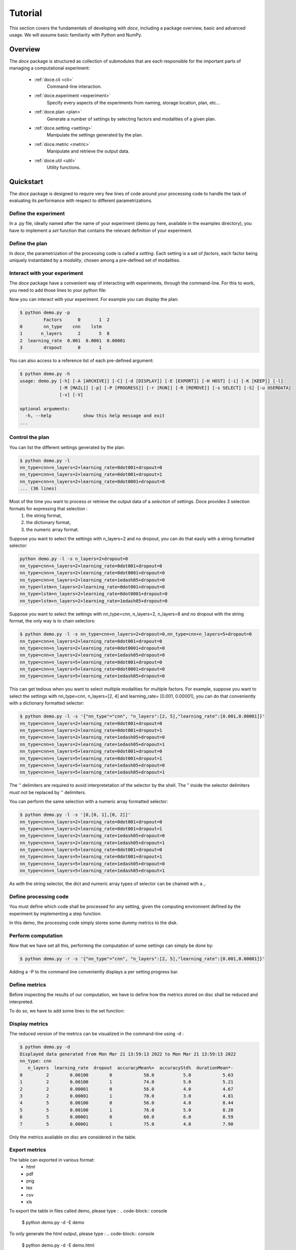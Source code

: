 Tutorial
^^^^^^^^

This section covers the fundamentals of developing with *doce*, including
a package overview, basic and advanced usage.  We will assume basic familiarity with Python and NumPy.


Overview
~~~~~~~~

The *doce* package is structured as collection of submodules that are each responsible for the important parts of managing a computational experiment:

  - :ref:`doce.cli <cli>`
      Command-line interaction.
  - :ref:`doce.experiment <experiment>`
      Specify every aspects of the experiments from naming, storage location, plan, etc...
  - :ref:`doce.plan <plan>`
      Generate a number of settings by selecting factors and modalities of a given plan.
  - :ref:`doce.setting <setting>`
      Manipulate the settings generated by the plan.
  - :ref:`doce.metric <metric>`
      Manipulate and retrieve the output data.
  - :ref:`doce.util <util>`
      Utility functions.

.. _quickstart:

Quickstart
~~~~~~~~~~

The *doce* package is designed to require very few lines of code around your processing code to handle the task of evaluating its performance with respect to different parametrizations.

Define the experiment
=====================

In a .py file, ideally named after the name of your experiment (demo.py here, available in the examples directory), you have to implement a *set* function that contains the relevant definition of your experiment.

.. code-block:: python
    :linenos:

    # define the doce environnment
    def set(args):
      # define the experiment
      experiment = doce.Experiment(
        name = 'demo',
        purpose = 'hello world of the doce package',
        author = 'mathieu Lagrange',
        address = 'mathieu.lagrange@ls2n.fr',
      )
      # set acces paths (here only storage is needed)
      experiment.setPath('output', '/tmp/'+experiment.name+'/')
      # set some non varying parameters (here the number of cross validation folds)
      experiment.n_cross_validation_folds = 10

Define the plan
===============

In *doce*, the parametrization of the processing code is called a *setting*. Each setting is a set of *factors*, each factor being uniquely instantiated by a *modality*, chosen among a pre-defined set of modalities.

.. code-block:: python
    :linenos:

    # set the plan (factor : modalities)
    experiment.addPlan('plan',
      nn_type = ['cnn', 'lstm'],
      n_layers = np.arange(2, 10, 3),
      learning_rate = [0.001, 0.0001],
      dropout = [0, 1]
    )

Interact with your experiment
=============================

The *doce* package have a convenient way of interacting with experiments, through the command-line. For this to work, you need to add those lines to your python file:

.. code-block:: python
    :linenos:

    # invoke the command line management of the doce package
    if __name__ == "__main__":
      doce.cli.main()

Now you can interact with your experiment. For example you can display the plan:

.. code-block:: console

  $ python demo.py -p
           Factors      0       1  2
  0        nn_type    cnn    lstm
  1       n_layers      2       5  8
  2  learning_rate  0.001  0.0001  0.00001
  3        dropout      0       1

You can also access to a reference list of each pre-defined argument:

.. code-block:: console

  $ python demo.py -h
  usage: demo.py [-h] [-A [ARCHIVE]] [-C] [-d [DISPLAY]] [-E [EXPORT]] [-H HOST] [-i] [-K [KEEP]] [-l]
                 [-M [MAIL]] [-p] [-P [PROGRESS]] [-r [RUN]] [-R [REMOVE]] [-s SELECT] [-S] [-u USERDATA]
                 [-v] [-V]

  optional arguments:
    -h, --help            show this help message and exit
  ...

Control the plan
================

You can list the different settings generated by the plan:

.. code-block:: console

  $ python demo.py -l
  nn_type=cnn+n_layers=2+learning_rate=0dot001+dropout=0
  nn_type=cnn+n_layers=2+learning_rate=0dot001+dropout=1
  nn_type=cnn+n_layers=2+learning_rate=0dot0001+dropout=0
  ... (36 lines)

Most of the time you want to process or retrieve the output data of a *selection* of settings. Doce provides 3 selection formats for expressing that selection :
 1. the string format,
 2. the dictionary format,
 3. the numeric array format.

Suppose you want to select the settings with n_layers=2 and no dropout, you can do that easily with a string formatted selector:

.. code-block:: console

  python demo.py -l -s n_layers=2+dropout=0
  nn_type=cnn+n_layers=2+learning_rate=0dot001+dropout=0
  nn_type=cnn+n_layers=2+learning_rate=0dot0001+dropout=0
  nn_type=cnn+n_layers=2+learning_rate=1edash05+dropout=0
  nn_type=lstm+n_layers=2+learning_rate=0dot001+dropout=0
  nn_type=lstm+n_layers=2+learning_rate=0dot0001+dropout=0
  nn_type=lstm+n_layers=2+learning_rate=1edash05+dropout=0

Suppose you want to select the settings with nn_type=cnn, n_layers=2, n_layers=8 and no dropout with the string format, the only way is to chain selectors:

.. code-block:: console

  $ python demo.py -l -s nn_type=cnn+n_layers=2+dropout=0,nn_type=cnn+n_layers=5+dropout=0
  nn_type=cnn+n_layers=2+learning_rate=0dot001+dropout=0
  nn_type=cnn+n_layers=2+learning_rate=0dot0001+dropout=0
  nn_type=cnn+n_layers=2+learning_rate=1edash05+dropout=0
  nn_type=cnn+n_layers=5+learning_rate=0dot001+dropout=0
  nn_type=cnn+n_layers=5+learning_rate=0dot0001+dropout=0
  nn_type=cnn+n_layers=5+learning_rate=1edash05+dropout=0

This can get tedious when you want to select multiple modalities for multiple factors. For example, suppose you want to select the settings with nn_type=cnn, n_layers=[2, 4] and learning_rate= [0.001, 0.00001], you can do that conveniently with a dictionary formatted selector:

.. code-block:: console

  $ python demo.py -l -s '{"nn_type"="cnn", "n_layers":[2, 5],"learning_rate":[0.001,0.00001]}'
  nn_type=cnn+n_layers=2+learning_rate=0dot001+dropout=0
  nn_type=cnn+n_layers=2+learning_rate=0dot001+dropout=1
  nn_type=cnn+n_layers=2+learning_rate=1edash05+dropout=0
  nn_type=cnn+n_layers=2+learning_rate=1edash05+dropout=1
  nn_type=cnn+n_layers=5+learning_rate=0dot001+dropout=0
  nn_type=cnn+n_layers=5+learning_rate=0dot001+dropout=1
  nn_type=cnn+n_layers=5+learning_rate=1edash05+dropout=0
  nn_type=cnn+n_layers=5+learning_rate=1edash05+dropout=1

The '' delimiters are required to avoid interpretetation of the selector by the shell. The " inside the selector delimiters *must not* be replaced by '' delimiters.

You can perform the same selection with a numeric array formatted selector:

.. code-block:: console

  $ python demo.py -l -s '[0,[0, 1],[0, 2]]'
  nn_type=cnn+n_layers=2+learning_rate=0dot001+dropout=0
  nn_type=cnn+n_layers=2+learning_rate=0dot001+dropout=1
  nn_type=cnn+n_layers=2+learning_rate=1edash05+dropout=0
  nn_type=cnn+n_layers=2+learning_rate=1edash05+dropout=1
  nn_type=cnn+n_layers=5+learning_rate=0dot001+dropout=0
  nn_type=cnn+n_layers=5+learning_rate=0dot001+dropout=1
  nn_type=cnn+n_layers=5+learning_rate=1edash05+dropout=0
  nn_type=cnn+n_layers=5+learning_rate=1edash05+dropout=1

As with the string selector, the dict and numeric array types of selector can be chained with a ,.

Define processing code
======================

You must define which code shall be processed for any setting, given the computing environnent defined by the experiment by implementing a step function:

.. code-block:: python
    :linenos:

    # the accuracy  is a function of cnn_type, and use of dropout
    accuracy = (len(setting.nn_type)+setting.dropout+np.random.random_sample(experiment.n_cross_validation_folds))/6
    # duration is a function of cnn_type, and n_layers
    duration = len(setting.nn_type)+setting.n_layers+np.random.randn(experiment.n_cross_validation_folds)
    # storage of outputs (the string between _ and .npy must be the name of the metric defined in the set function)
    np.save(experiment.path.output+setting.id()+'_accuracy.npy', accuracy)
    np.save(experiment.path.output+setting.id()+'_duration.npy', duration)

In this demo, the processing code simply stores some dummy metrics to the disk.

Perform computation
===================

Now that we have set all this, performing the computation of some settings can simply be done by:

.. code-block:: console

  $ python demo.py -r -s '{"nn_type"="cnn", "n_layers":[2, 5],"learning_rate":[0.001,0.00001]}'

Adding a -P to the command line conveniently displays a per setting progress bar.

Define metrics
==============

Before inspecting the results of our computation, we have to define how the metrics stored on disc shall be reduced and interpreted.

To do so, we have to add some lines to the set function:

.. code-block:: python
    :linenos:

    # set the metrics
    experiment.setMetrics(
      # the average and the standard deviation of the accuracy are expressed in percents (+ specifies a higher-the-better metric)
      accuracy = ['mean%+', 'std%'],
      # the duration is averaged over folds (* requests statistical analysis, - specifies a lower-the-better metric)
      duration = ['mean*-']
    )

Display metrics
===============

The reduced version of the metrics can be visualized in the command-line using -d :

.. code-block:: console

  $ python demo.py -d
  Displayed data generated from Mon Mar 21 13:59:13 2022 to Mon Mar 21 13:59:13 2022
  nn_type: cnn
     n_layers  learning_rate  dropout  accuracyMean%+  accuracyStd%  durationMean*-
  0         2        0.00100        0            58.0           5.0            5.63
  1         2        0.00100        1            74.0           5.0            5.21
  2         2        0.00001        0            56.0           4.0            4.67
  3         2        0.00001        1            78.0           3.0            4.81
  4         5        0.00100        0            56.0           4.0            8.44
  5         5        0.00100        1            76.0           5.0            8.20
  6         5        0.00001        0            60.0           6.0            8.59
  7         5        0.00001        1            75.0           4.0            7.90

Only the metrics available on disc are considered in the table.

Export metrics
==============

The table can exported in various format:
 - html
 - pdf
 - png
 - tex
 - csv
 - xls

To export the table in files called demo, please type :
.. code-block:: console

  $ python demo.py -d -E demo

To only generate the html output, please type :
.. code-block:: console

  $ python demo.py -d -E demo.html

For visualization purposes, the html output is perhaps the most interesting one, as it shows best values per metrics and statistical analysis :

.. image:: img/demo.png

The title specifies the factors with unique modality in the selection.

Please note that the page as an auto-reload javascript code snippet that conveniently reloads the page at each new focus.
The mean accuracy is defined as a higher-the-better metric; thus 78 is displayed in bold. the average duration is specified as a lower-the-better metric the 4.67 is displayed in bold. A statistical analysis as been requested (with the *), the several t-tests are operated to check whether the best setting can be assumed to be significantly better than the others. In our example, the other settings with n_layers=2 cannot be assumed to be slower than the most rapid setting.

Mine metrics
============

Reduced versions of the metrics are convenient to quickly analyse the data. For more refined purposes, such as designing a custom designed plot, one needs to have access to the raw data saved during the processing.

For this example, let us first compute the performance of the cnn and lstm system at a given number of layers and learning with or without dropout:

.. code-block:: console

  $python demo.py -s '{"nn_type":["cnn", "lstm"],"n_layers":2,"learning_rate":0.001}' -r

Within a python file or a jupyer notebook, we can now retrieve the accuracy data:

.. code-block:: python
    :linenos:

    # your experiment file shall be in the current directory or in the python path
    import demo

    experiment = demo.set()
    selector = {"nn_type":["cnn", "lstm"],"n_layers":2,"learning_rate":0.001}

    (data, settings, header) = experiment.metric.get(
      'accuracy',
      experiment.plan.select(selector),
      experiment.path.output
      )

The data is a list of np.arrays, the settings is a list of str and the header is a str describing the constant factors. data and settings are of the same size.

In our example, the data can be conveniently displayed using any horizontal bar plot:

.. code-block:: python
    :linenos:

    import numpy as np
    import matplotlib.pyplot as plt

    settingIds = np.arange(len(description))

    fig, ax = plt.subplots()
    ax.barh(settingIds, np.mean(data, axis=1), xerr=np.std(data, axis=1), align='center')
    ax.set_yticks(settingIds)
    ax.set_yticklabels(settings)
    ax.invert_yaxis()  # labels read top-to-bottom
    ax.set_xlabel('Accuracy')
    ax.set_title(header)

    fig.tight_layout()
    plt.show()

.. image:: img/barh.png

Advanced usage
~~~~~~~~~~~~~~

Managing multiple plans
=======================

Most of the time, computational approaches have different needs in terms of parametrization, which add difficulties in managing plans of computations. The doce package handle this by allowing the definition of multiple plans that are then automatically merged is needed.

Assume that we want to compare 3 classifiers :
1. an svm
2. a cnn
3. an lstm

The last two classifiers share the same factors, but the svm have only one factor, called c.

We start by defining the "svm" plan:

.. code-block:: python
    :linenos:

    # set the "svm" plan
    experiment.addPlan('svm',
      classifier = ['svm'],
      c = [0.001, 0.0001, 0.00001]
    )

We then define the "deep" plan:

.. code-block:: python
    :linenos:

    # set the "deep" plan
    experiment.addPlan('deep',
      classifier = ['cnn', 'lstm'],
      n_layers = [2, 4, 8],
      dropout = [0, 1]
    )

Selecting a given plan is done using the selector:

.. code-block:: console

  $ python demo_multiple_plan.py  -s svm/ -l
  Plan svm is selected
  classifier=svm+c=0dot001
  classifier=svm+c=0dot0001
  classifier=svm+c=1edash05

Otherwise, the merged plan is considered:

.. code-block:: console

  $ python demo_multiple_plan.py  -p
  Plan svm:
        Factors      0       1      2
  0  classifier    svm
  1           c  0.001  0.0001  1e-05
  Plan deep:
        Factors    0     1  2
  0  classifier  cnn  lstm
  1    n_layers    2     4  8
  2     dropout    0     1
  Those plans can be selected using the selector parameter.
  Otherwise the merged plan is considered:
        Factors      0      1       2      3
  0  classifier    svm    cnn    lstm
  1           c  *0.0*  0.001  0.0001  1e-05
  2    n_layers    *0*      2       4      8
  3     dropout    *0*      1

Computation can be done using the specified plans:

  .. code-block:: console

    $ python demo_multiple_plan.py  -s svm/ -r
    Plan svm is selected
    $ python demo_multiple_plan.py  -s deep/ -r
    Plan deep is selected

Display of metric is conveniently done using the merged plan:

  .. code-block:: console

    $ python demo_multiple_plan.py  -d
    Displayed data generated from Mon Mar 21 17:22:32 2022 to Mon Mar 21 17:26:22 2022

      classifier     c  n_layers  dropout  accuracyMean%
    0        svm  1.00         0        0            8.0
    1        svm  0.10         0        0            1.0
    2        svm  0.01         0        0            0.0
    3        cnn  0.00         2        1           76.0
    4        cnn  0.00         4        1           74.0
    5        cnn  0.00         8        1           77.0
    6       lstm  0.00         2        1           94.0
    7       lstm  0.00         4        1           91.0
    8       lstm  0.00         8        1           91.0

Composing mathematical operators for the metrics
================================================

Define your own metric operators
================================

Storage within an hdf5 file
===========================

Remote computing
================
